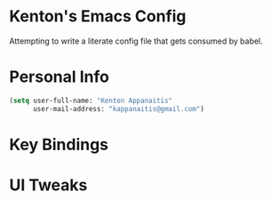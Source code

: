 * Kenton's Emacs Config

  Attempting to write a literate config file that gets consumed by babel.

* Personal Info

  #+begin_src emacs-lisp
    (setq user-full-name: "Kenton Appanaitis"
          user-mail-address: "kappanaitis@gmail.com")
  #+end_src

* Key Bindings

* UI Tweaks

